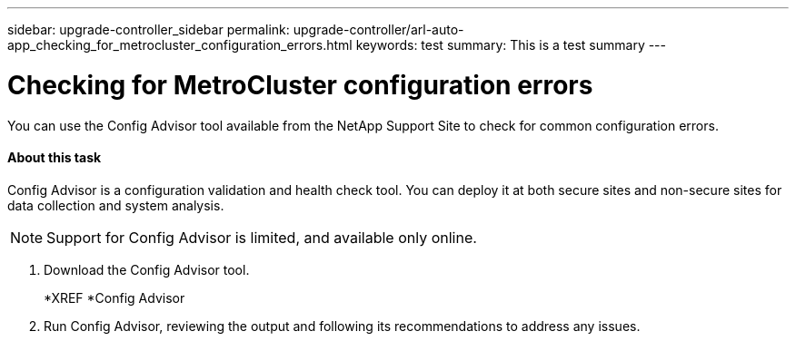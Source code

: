 ---
sidebar: upgrade-controller_sidebar
permalink: upgrade-controller/arl-auto-app_checking_for_metrocluster_configuration_errors.html
keywords: test
summary: This is a test summary
---

= Checking for MetroCluster configuration errors
:hardbreaks:
:nofooter:
:icons: font
:linkattrs:
:imagesdir: ./media/

//
// This file was created with NDAC Version 2.0 (August 17, 2020)
//
// 2020-12-02 14:33:53.781875
//

[.lead]
You can use the Config Advisor tool available from the NetApp Support Site to check for common configuration errors.

==== About this task

Config Advisor is a configuration validation and health check tool. You can deploy it at both secure sites and non-secure sites for data collection and system analysis.

[NOTE]
Support for Config Advisor is limited, and available only online.

. Download the Config Advisor tool.
+
*XREF *Config Advisor

. Run Config Advisor, reviewing the output and following its recommendations to address any issues.
